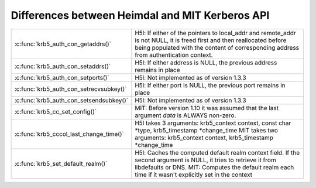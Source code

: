 Differences between Heimdal and MIT Kerberos API
================================================

.. tabularcolumns:: |l|l|

.. table::

 ======================================== =================================================
  :c:func:`krb5_auth_con_getaddrs()`       H5l: If either of the pointers to local_addr
                                           and remote_addr is not NULL, it is freed
                                           first and then reallocated before being
                                           populated with the content of corresponding
                                           address from authentication context.
  :c:func:`krb5_auth_con_setaddrs()`       H5l: If either address is NULL, the previous
                                           address remains in place
  :c:func:`krb5_auth_con_setports()`       H5l: Not implemented as of version 1.3.3
  :c:func:`krb5_auth_con_setrecvsubkey()`  H5l: If either port is NULL, the previous
                                           port remains in place
  :c:func:`krb5_auth_con_setsendsubkey()`  H5l: Not implemented as of version 1.3.3
  :c:func:`krb5_cc_set_config()`           MIT: Before version 1.10 it was assumed that
                                           the last argument *data* is ALWAYS non-zero.
  :c:func:`krb5_cccol_last_change_time()`  H5l takes 3 arguments: krb5_context context,
                                           const char \*type, krb5_timestamp \*change_time
                                           MIT takes two arguments: krb5_context context,
                                           krb5_timestamp \*change_time
  :c:func:`krb5_set_default_realm()`       H5l: Caches the computed default realm context
                                           field.  If the second argument is NULL,
                                           it tries to retrieve it from libdefaults or DNS.
                                           MIT: Computes the default realm each time
                                           if it wasn't explicitly set in the context
 ======================================== =================================================
